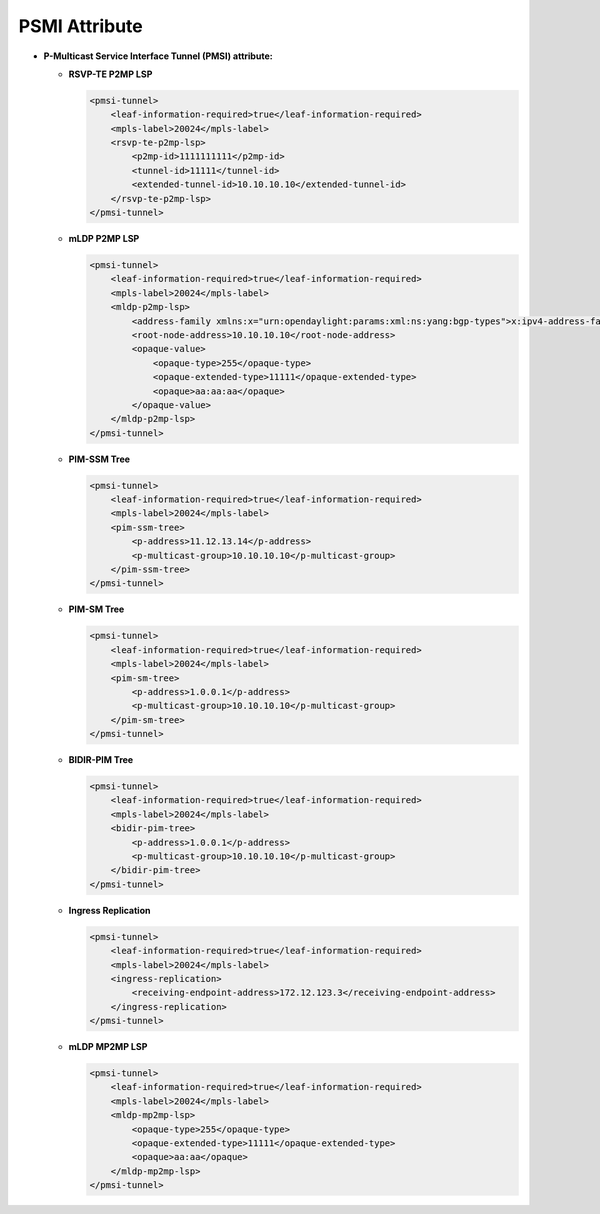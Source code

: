 PSMI Attribute
==============

* **P-Multicast Service Interface Tunnel (PMSI) attribute:**

  - **RSVP-TE P2MP LSP**

    .. code-block:: xml

      <pmsi-tunnel>
          <leaf-information-required>true</leaf-information-required>
          <mpls-label>20024</mpls-label>
          <rsvp-te-p2mp-lsp>
              <p2mp-id>1111111111</p2mp-id>
              <tunnel-id>11111</tunnel-id>
              <extended-tunnel-id>10.10.10.10</extended-tunnel-id>
          </rsvp-te-p2mp-lsp>
      </pmsi-tunnel>

  - **mLDP P2MP LSP**

    .. code-block:: xml

      <pmsi-tunnel>
          <leaf-information-required>true</leaf-information-required>
          <mpls-label>20024</mpls-label>
          <mldp-p2mp-lsp>
              <address-family xmlns:x="urn:opendaylight:params:xml:ns:yang:bgp-types">x:ipv4-address-family</address-family>
              <root-node-address>10.10.10.10</root-node-address>
              <opaque-value>
                  <opaque-type>255</opaque-type>
                  <opaque-extended-type>11111</opaque-extended-type>
                  <opaque>aa:aa:aa</opaque>
              </opaque-value>
          </mldp-p2mp-lsp>
      </pmsi-tunnel>

  - **PIM-SSM Tree**

    .. code-block:: xml

      <pmsi-tunnel>
          <leaf-information-required>true</leaf-information-required>
          <mpls-label>20024</mpls-label>
          <pim-ssm-tree>
              <p-address>11.12.13.14</p-address>
              <p-multicast-group>10.10.10.10</p-multicast-group>
          </pim-ssm-tree>
      </pmsi-tunnel>

  - **PIM-SM Tree**

    .. code-block:: xml

      <pmsi-tunnel>
          <leaf-information-required>true</leaf-information-required>
          <mpls-label>20024</mpls-label>
          <pim-sm-tree>
              <p-address>1.0.0.1</p-address>
              <p-multicast-group>10.10.10.10</p-multicast-group>
          </pim-sm-tree>
      </pmsi-tunnel>

  - **BIDIR-PIM Tree**

    .. code-block:: xml

      <pmsi-tunnel>
          <leaf-information-required>true</leaf-information-required>
          <mpls-label>20024</mpls-label>
          <bidir-pim-tree>
              <p-address>1.0.0.1</p-address>
              <p-multicast-group>10.10.10.10</p-multicast-group>
          </bidir-pim-tree>
      </pmsi-tunnel>

  - **Ingress Replication**

    .. code-block:: xml

      <pmsi-tunnel>
          <leaf-information-required>true</leaf-information-required>
          <mpls-label>20024</mpls-label>
          <ingress-replication>
              <receiving-endpoint-address>172.12.123.3</receiving-endpoint-address>
          </ingress-replication>
      </pmsi-tunnel>

  - **mLDP MP2MP LSP**

    .. code-block:: xml

      <pmsi-tunnel>
          <leaf-information-required>true</leaf-information-required>
          <mpls-label>20024</mpls-label>
          <mldp-mp2mp-lsp>
              <opaque-type>255</opaque-type>
              <opaque-extended-type>11111</opaque-extended-type>
              <opaque>aa:aa</opaque>
          </mldp-mp2mp-lsp>
      </pmsi-tunnel>
